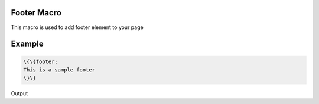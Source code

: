 
Footer Macro
************


This macro is used to add footer element to your page


Example
*******




.. code-block:: python

  \{\{footer:
  This is a sample footer
  \}\}


Output

